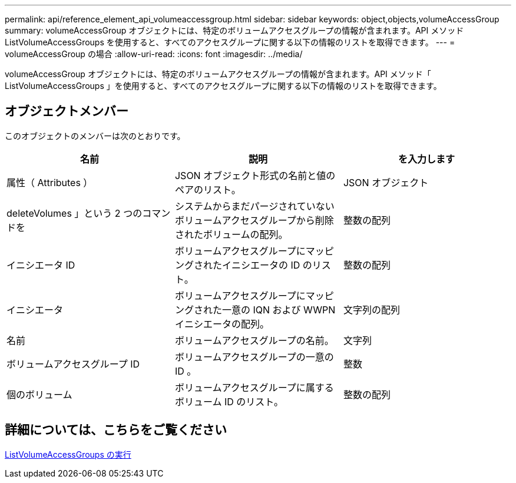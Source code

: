 ---
permalink: api/reference_element_api_volumeaccessgroup.html 
sidebar: sidebar 
keywords: object,objects,volumeAccessGroup 
summary: volumeAccessGroup オブジェクトには、特定のボリュームアクセスグループの情報が含まれます。API メソッド ListVolumeAccessGroups を使用すると、すべてのアクセスグループに関する以下の情報のリストを取得できます。 
---
= volumeAccessGroup の場合
:allow-uri-read: 
:icons: font
:imagesdir: ../media/


[role="lead"]
volumeAccessGroup オブジェクトには、特定のボリュームアクセスグループの情報が含まれます。API メソッド「 ListVolumeAccessGroups 」を使用すると、すべてのアクセスグループに関する以下の情報のリストを取得できます。



== オブジェクトメンバー

このオブジェクトのメンバーは次のとおりです。

|===
| 名前 | 説明 | を入力します 


 a| 
属性（ Attributes ）
 a| 
JSON オブジェクト形式の名前と値のペアのリスト。
 a| 
JSON オブジェクト



 a| 
deleteVolumes 」という 2 つのコマンドを
 a| 
システムからまだパージされていないボリュームアクセスグループから削除されたボリュームの配列。
 a| 
整数の配列



 a| 
イニシエータ ID
 a| 
ボリュームアクセスグループにマッピングされたイニシエータの ID のリスト。
 a| 
整数の配列



 a| 
イニシエータ
 a| 
ボリュームアクセスグループにマッピングされた一意の IQN および WWPN イニシエータの配列。
 a| 
文字列の配列



 a| 
名前
 a| 
ボリュームアクセスグループの名前。
 a| 
文字列



 a| 
ボリュームアクセスグループ ID
 a| 
ボリュームアクセスグループの一意の ID 。
 a| 
整数



 a| 
個のボリューム
 a| 
ボリュームアクセスグループに属するボリューム ID のリスト。
 a| 
整数の配列

|===


== 詳細については、こちらをご覧ください

xref:reference_element_api_listvolumeaccessgroups.adoc[ListVolumeAccessGroups の実行]
